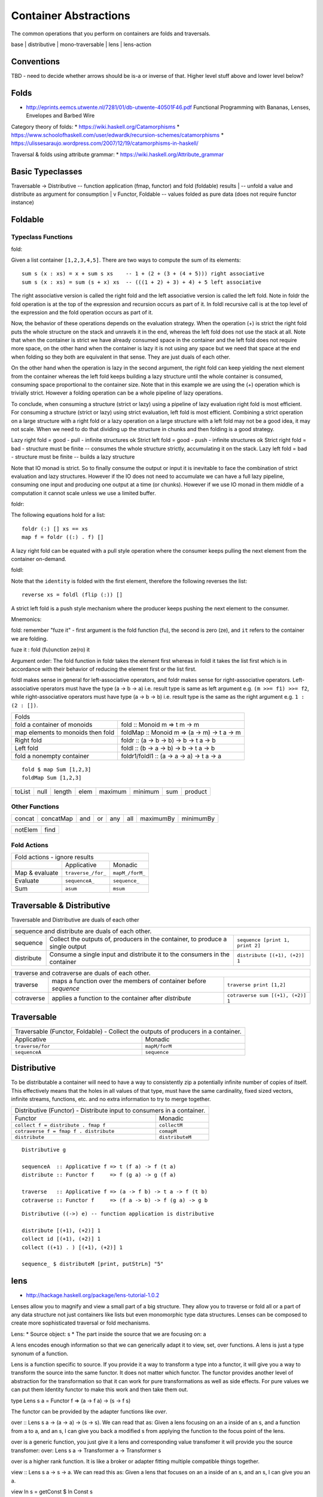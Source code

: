 Container Abstractions
======================

The common operations that you perform on containers are folds and traversals.

base | distributive | mono-traversable | lens | lens-action

Conventions
-----------

TBD - need to decide whether arrows should be is-a or inverse of that.
Higher level stuff above and lower level below?

Folds
-----

* http://eprints.eemcs.utwente.nl/7281/01/db-utwente-40501F46.pdf Functional Programming with Bananas, Lenses, Envelopes and Barbed Wire

Category theory of folds:
* https://wiki.haskell.org/Catamorphisms
* https://www.schoolofhaskell.com/user/edwardk/recursion-schemes/catamorphisms
* https://ulissesaraujo.wordpress.com/2007/12/19/catamorphisms-in-haskell/

Traversal & folds using attribute grammar:
* https://wiki.haskell.org/Attribute_grammar

Basic Typeclasses
-----------------

Traversable -> Distributive  -- function application (fmap, functor) and fold (foldable) results
|                            -- unfold a value and distribute as argument for consumption
|
v
Functor, Foldable   -- values folded as pure data (does not require functor instance)

Foldable
--------

Typeclass Functions
~~~~~~~~~~~~~~~~~~~

fold:

Given a list container ``[1,2,3,4,5]``. There are two ways to compute the sum
of its elements::

  sum s (x : xs) = x + sum s xs    -- 1 + (2 + (3 + (4 + 5))) right associative
  sum s (x : xs) = sum (s + x) xs  -- (((1 + 2) + 3) + 4) + 5 left associative

The right associative version is called the right fold and the left associative
version is called the left fold. Note in foldr the fold operation is at the top
of the expression and recursion occurs as part of it. In foldl recursive call
is at the top level of the expression and the fold operation occurs as part of
it.

Now, the behavior of these operations depends on the evaluation strategy. When
the operation (+) is strict the right fold puts the whole structure on the
stack and unravels it in the end, whereas the left fold does not use the stack
at all. Note that when the container is strict we have already consumed space
in the container and the left fold does not require more space, on the other
hand when the container is lazy it is not using any space but we need that
space at the end when folding so they both are equivalent in that sense. They
are just duals of each other.

On the other hand when the operation is lazy in the second argument, the right
fold can keep yielding the next element from the container whereas the left
fold keeps building a lazy structure until the whole container is consumed,
consuming space proportional to the container size.  Note that in this example
we are using the (+) operation which is trivially strict.  However a folding
operation can be a whole pipeline of lazy operations.

To conclude, when consuming a structure (strict or lazy) using a pipeline of
lazy evaluation right fold is most efficient. For consuming a structure (strict
or lazy) using strict evaluation, left fold is most efficient. Combining a
strict operation on a large structure with a right fold or a lazy operation on
a large structure with a left fold may not be a good idea, it may not scale.
When we need to do that dividing up the structure in chunks and then folding is
a good strategy.

Lazy right fold = good - pull - infinite structures ok
Strict left fold = good - push - infinite structures ok
Strict right fold = bad - structure must be finite -- consumes the whole structure strictly, accumulating it on the stack.
Lazy left fold = bad - structure must be finite -- builds a lazy structure

Note that IO monad is strict. So to finally consume the output or input it is
inevitable to face the combination of strict evaluation and lazy structures.
However if the IO does not need to accumulate we can have a full lazy pipeline,
consuming one input and producing one output at a time (or chunks). However if
we use IO monad in them middle of a computation it cannot scale unless we use a
limited buffer.


foldr:

The following equations hold for a list::

  foldr (:) [] xs == xs
  map f = foldr ((:) . f) []

A lazy right fold can be equated with a pull style operation where the consumer
keeps pulling the next element from the container on-demand.


foldl:

Note that the ``identity`` is folded with the first element, therefore the
following reverses the list::

  reverse xs = foldl (flip (:)) []

A strict left fold is a push style mechanism where the producer keeps pushing
the next element to the consumer.

Mnemonics:

fold: remember "fuze it" - first argument is the fold function (fu), the second
is zero (ze), and ``it`` refers to the container we are folding.

fuze it : fold (fu)unction ze(ro) it

Argument order: The fold function in foldr takes the element first whereas in
foldl it takes the list first which is in accordance with their behavior of
reducing the element first or the list first.

foldl makes sense in general for left-associative operators, and foldr makes
sense for right-associative operators.  Left-associative operators must have
the type (a -> b -> a) i.e. result type is same as left argument e.g. ``(m >>=
f1) >>= f2``, while right-associative operators must have type (a -> b -> b)
i.e. result type is the same as the right argument e.g. ``1 : (2 : [])``.

+-----------------------------------------------------------------------------+
| Folds                                                                       |
+----------------------+------------------------------------------------------+
| fold a container of  | fold :: Monoid m => t m -> m                         |
| monoids              |                                                      |
+----------------------+------------------------------------------------------+
| map elements to      | foldMap :: Monoid m => (a -> m) -> t a -> m          |
| monoids then fold    |                                                      |
+----------------------+------------------------------------------------------+
| Right fold           | foldr :: (a -> b -> b) -> b -> t a -> b              |
+----------------------+------------------------------------------------------+
| Left fold            | foldl :: (b -> a -> b) -> b -> t a -> b              |
+----------------------+------------------------------------------------------+
| fold a nonempty      | foldr1/foldl1 :: (a -> a -> a) -> t a -> a           |
| container            |                                                      |
+----------------------+------------------------------------------------------+

::

  fold $ map Sum [1,2,3]
  foldMap Sum [1,2,3]

+--------+------+--------+------+---------+---------+-----+---------+
| toList | null | length | elem | maximum | minimum | sum | product |
+--------+------+--------+------+---------+---------+-----+---------+

Other Functions
~~~~~~~~~~~~~~~

+---------+-----------+-----+----+-----+-----+-----------+-----------+
| concat  | concatMap | and | or | any | all | maximumBy | minimumBy |
+---------+-----------+-----+----+-----+-----+-----------+-----------+

+---------+-----------+
| notElem | find      |
+---------+-----------+

Fold Actions
~~~~~~~~~~~~

+--------------------------------------------------------------------+
| Fold actions - ignore results                                      |
+--------------------+---------------------+-------------------------+
|                    | Applicative         | Monadic                 |
+--------------------+---------------------+-------------------------+
| Map & evaluate     | ``traverse_/for_``  | ``mapM_/forM_``         |
+--------------------+---------------------+-------------------------+
| Evaluate           |  ``sequenceA_``     | ``sequence_``           |
+--------------------+---------------------+-------------------------+
| Sum                | ``asum``            | ``msum``                |
+--------------------+---------------------+-------------------------+

Traversable & Distributive
--------------------------

Traversable and Distributive are duals of each other

+---------------------------------------------------------------------------------+
| sequence and distribute are duals of each other.                                |
+------------+----------------------------------+---------------------------------+
| sequence   | Collect the outputs of,          | ``sequence [print 1, print 2]`` |
|            | producers in the container, to   |                                 |
|            | produce a single output          |                                 |
+------------+----------------------------------+---------------------------------+
| distribute | Consume a single input and       |                                 |
|            | distribute it to the consumers   | ``distribute [(+1), (+2)] 1``   |
|            | in the container                 |                                 |
+------------+----------------------------------+---------------------------------+

+-----------------------------------------------------------------------------------+
| traverse and cotraverse are duals of each other.                                  |
+------------+----------------------------------+-----------------------------------+
| traverse   | maps a function over the members |                                   |
|            | of container before `sequence`   | ``traverse print [1,2]``          |
+------------+----------------------------------+-----------------------------------+
| cotraverse | applies a function to the        |                                   |
|            | container after `distribute`     | ``cotraverse sum [(+1), (+2)] 1`` |
+------------+----------------------------------+-----------------------------------+

Traversable
-----------

+--------------------------------------------------------+
| Traversable (Functor, Foldable) - Collect the outputs  |
| of producers in a container.                           |
+-------------------+------------------------------------+
| Applicative       | Monadic                            |
+-------------------+------------------------------------+
|  ``traverse/for`` | ``mapM/forM``                      |
|                   |                                    |
+-------------------+------------------------------------+
|  ``sequenceA``    | ``sequence``                       |
+-------------------+------------------------------------+

Distributive
------------

To be distributable a container will need to have a way to consistently zip a
potentially infinite number of copies of itself. This effectively means that
the holes in all values of that type, must have the same cardinality, fixed
sized vectors, infinite streams, functions, etc. and no extra information to
try to merge together.

+-----------------------------------------------------------------------------+
| Distributive (Functor) - Distribute input to consumers in a container.      |
+----------------------------------------+------------------------------------+
| Functor                                | Monadic                            |
+----------------------------------------+------------------------------------+
|                                        | ``collectM``                       |
| ``collect f = distribute . fmap f``    |                                    |
+----------------------------------------+------------------------------------+
| ``cotraverse f = fmap f . distribute`` | ``comapM``                         |
|                                        |                                    |
+----------------------------------------+------------------------------------+
| ``distribute``                         | ``distributeM``                    |
|                                        |                                    |
+----------------------------------------+------------------------------------+

::

  Distributive g

  sequenceA  :: Applicative f => t (f a) -> f (t a)
  distribute :: Functor f     => f (g a) -> g (f a)

  traverse   :: Applicative f => (a -> f b) -> t a -> f (t b)
  cotraverse :: Functor f     => (f a -> b) -> f (g a) -> g b

::

  Distributive ((->) e) -- function application is distributive

  distribute [(+1), (+2)] 1
  collect id [(+1), (+2)] 1
  collect ((+1) . ) [(+1), (+2)] 1

  sequence_ $ distributeM [print, putStrLn] "5"

lens
----

* http://hackage.haskell.org/package/lens-tutorial-1.0.2

Lenses allow you to magnify and view a small part of a big structure. They
allow you to traverse or fold all or a part of any data structure not just
containers like lists but even monomorphic type data structures. Lenses can be
composed to create more sophisticated traversal or fold mechanisms.

Lens:
* Source object: s
* The part inside the source that we are focusing on: a

A lens encodes enough information so that we can generically adapt it to view,
set, over functions. A lens is just a type synonum of a function.

Lens is a function specific to source. If you provide it a way to transform a
type into a functor, it will give you a way to transform the source into the
same functor. It does not matter which functor. The functor provides another
level of abstraction for the transformation so that it can work for pure
transformations as well as side effects. For pure values we can put them
Identity functor to make this work and then take them out.

type Lens s a = Functor f => (a -> f a) -> (s -> f s)

The functor can be provided by the adapter functions like `over`.

over :: Lens s a -> (a -> a) -> (s -> s). We can read that as: Given a lens
focusing on an a inside of an s, and a function from a to a, and an s, I can
give you back a modified s from applying the function to the focus point of the
lens.

over is a generic function, you just give it a lens and corresponding value
transfomer it will provide you the source transfomer:
over: Lens s a -> Transformer a -> Transformer s

over is a higher rank function. It is like a broker or adapter fitting multiple
compatible things together.

view :: Lens s a -> s -> a. We can read this as: Given a lens that focuses on
an a inside of an s, and an s, I can give you an a.

view ln s = getConst $ ln Const s

--------

type Lens' s a = Functor f => (a -> f a) -> s -> f s
type Lens s t a b = Functor f => (a -> f b) -> s -> f t
-- you can change the type of the focus and the type of the source as well as a
result of an update.
-- Setter also has similar type except that f is Settable instead of a Functor

Notice that Lens or Setter is a generalization of a Functor:
* fmap transforms (a ->   b) -> (f a -> f b)
* Lens transforms (a -> f b) -> (  s -> f t)

* sets or setting takes a fmap like function
* The Setter mapped is merely "sets fmap"
* "over mapped" is just "fmap"

Types::

  s (contains) a
  |            | changes to
  v            v
  t (contains) b

+----------------+------------------------------------------------------------+
| instrument     | is also a                                                  |
+================+============================================================+
| iso            | lens, prism (invertible i.e. s t a b | a b s t)            |
+----------------+------------------------------------------------------------+
| prism          | (getter b t) | traversal s t a b                           |
| (dual of lens?)|                                                            |
+----------------+------------------------------------------------------------+
| lens           | getter, traversal                                          |
+----------------+------------------------------------------------------------+
| getter         | fold, action                                               |
+----------------+------------------------------------------------------------+
| traversal      | setter, fold                                               |
+----------------+------------------------------------------------------------+

* lens is a traversal AND a getter
* prism is a traversal OR a reverse getter

::

  Iso  ->  Prism -- (re) --> review (reverse getter)
  |           |
  v           v
  Lens -> Traversal -> Setter
  |           |
  v           v
  Getter -> Fold
  |           |
  v           v
  Action -> MonadicFold

Put the above diagram in a tree form.
Provide links to hackage docs.

Types::

  type Iso   s t a b = forall p f. (Profunctor p, Functor f) => p a (f b)  -> p s (f t)
  type Prism s t a b = forall p f. (Choice p, Applicative f) => p a (f b)  -> p s (f t)
  type Lens  s t a b = forall f.   Functor f                 => (a -> f b) -> s -> f t

Prism examples

+------------------------------------+--------------------------------+
| ``Left "hello" & _Left %~ length`` | ``Left 5``                     |
+------------------------------------+--------------------------------+
| ``re _Left :: Contravariant f => LensLike' f a (Either a c)``       |
+------------------------------------+--------------------------------+
| ``5^.re _Left``                    | ``Left 5`` -- contravariant    |
+------------------------------------+--------------------------------+

Operators
~~~~~~~~~

* ('<&>') = 'flip' 'fmap'
* flip argument order of composite functions
* fab ?? a = fmap ($ a) fab

* Lens combinators are left associative
  (10,20) & _2  +~ 1 & _1 -~ 1
  ((((10,20) & _2)  +~ 1) & _1) -~ 1

* Lens combinators compose in the opposite direction to "."

* TODO: verify and add more operators from
  https://hackage.haskell.org/package/lens-4.15/docs/Control-Lens-Lens.html

+-----------------------------------------------------------+
| A ^ prefix implies view/fold operations                   |
+=======================================+===================+
| view (a)                              | ``^.``            |
+---------------------------------------+-------------------+
| iview ((i, a))                        | ``^@.``           |
+---------------------------------------+-------------------+
| safe retrieval (Maybe a)              | ``^?``            |
+---------------------------------------+-------------------+
| unsafe retrieval (a)                  | ``^?!``           |
+---------------------------------------+-------------------+
| toListOf ([a])                        | ``^..``           |
+---------------------------------------+-------------------+
| Actions & Monadic folds (^@ for indexed versions)         |
+---------------------------------------+-------------------+
| action                                | ``^! ^@!``        |
+---------------------------------------+-------------------+
| MonadicFold collect all results       | ``^!! ^@!!``      |
+---------------------------------------+-------------------+
| MonadicFold collect leftmost result   | ``^!? ^@!?``      |
+---------------------------------------+-------------------+

+-----------------------------------------------------------------------------+
| Set or traversal ops                                                        |
+=============================================================================+
| A ~ or = suffix implies set or traversal ops                                |
+-----------+-------------------+--------------------------+------------------+
| Suffix ~  | set pure          | ``(10,20) & _2  +~ 1``   | ``(10,21)``      |
+-----------+-------------------+--------------------------+------------------+
| Suffix =  | set state monad   | ``execState (do _2 += 1) | ``(10,21)``      |
|           |                   | (10,20)``                |                  |
+-----------+-------------------+--------------------------+------------------+
| May optionally have a prefix which is either < or <<                        |
+-----------+-------------------+--------------------------+------------------+
| Prefix <  | return the result | ``(10,20) & _2 <+~ 1``   | ``(21,(10,21))`` |
+-----------+-------------------+--------------------------+------------------+
| Prefix << | return the old    |                                             |
|           | value             |                                             |
+-----------+-------------------+---------------------------------------------+

+-------------------------------------------+
| Set or traversal operations               |
+===========================================+
| Supporting ~ = < << suffixes              |
+-------------------+-----------------------+
| set               | ``.``                 |
+-------------------+-----------------------+
| over              | ``%``                 |
+-------------------+-----------------------+
| Supporting ~ = < suffixes                 |
+-------------------+-----------------------+
| iover             | ``%@``                |
+-------------------+-----------------------+
| Math              | ``+ - * // ^ ^^ **``  |
+-------------------+-----------------------+
| Logic             | ``|| &&``             |
+-------------------+-----------------------+
| Monoid            | ``<>``                |
+-------------------+-----------------------+
| Bits              | ``.|. .&.``           |
+-------------------+-----------------------+
| FilePath          | ``</> <.>``           |
+-------------------+-----------------------+
| Supporting ~ = suffixes only              |
+-------------------+-----------------------+
| iset              | ``.@``                |
+-------------------+-----------------------+
| traverseOf        | ``%%``                |
+-------------------+-----------------------+
| Indexed traverse  | ``%%@``               |
+-------------------+-----------------------+

mono-traversable
~~~~~~~~~~~~~~~~

References
----------

* https://en.wikipedia.org/wiki/Fold_(higher-order_function)
* http://blog.jakubarnold.cz/2014/07/30/foldable-and-traversable.html
* http://lens.github.io/tutorial.html
* http://blog.jakubarnold.cz/2014/07/14/lens-tutorial-introduction-part-1.html
* http://blog.jakuba.net/2014/08/06/lens-tutorial-stab-traversal-part-2.html
* https://artyom.me/lens-over-tea-4

* https://groups.google.com/forum/#!topic/elm-discuss/ehsV6-YveFA fold function argument order
* http://www.cs.nott.ac.uk/~pszgmh/fold.pdf A tutorial on the universality and
  expressiveness of fold
